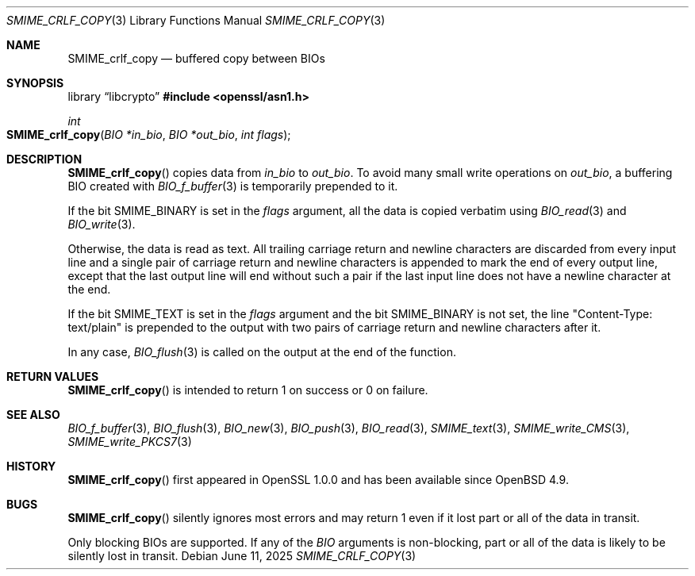 .\" $OpenBSD: SMIME_crlf_copy.3,v 1.5 2025/06/11 13:48:54 schwarze Exp $
.\"
.\" Copyright (c) 2021 Ingo Schwarze <schwarze@openbsd.org>
.\"
.\" Permission to use, copy, modify, and distribute this software for any
.\" purpose with or without fee is hereby granted, provided that the above
.\" copyright notice and this permission notice appear in all copies.
.\"
.\" THE SOFTWARE IS PROVIDED "AS IS" AND THE AUTHOR DISCLAIMS ALL WARRANTIES
.\" WITH REGARD TO THIS SOFTWARE INCLUDING ALL IMPLIED WARRANTIES OF
.\" MERCHANTABILITY AND FITNESS. IN NO EVENT SHALL THE AUTHOR BE LIABLE FOR
.\" ANY SPECIAL, DIRECT, INDIRECT, OR CONSEQUENTIAL DAMAGES OR ANY DAMAGES
.\" WHATSOEVER RESULTING FROM LOSS OF USE, DATA OR PROFITS, WHETHER IN AN
.\" ACTION OF CONTRACT, NEGLIGENCE OR OTHER TORTIOUS ACTION, ARISING OUT OF
.\" OR IN CONNECTION WITH THE USE OR PERFORMANCE OF THIS SOFTWARE.
.\"
.Dd $Mdocdate: June 11 2025 $
.Dt SMIME_CRLF_COPY 3
.Os
.Sh NAME
.Nm SMIME_crlf_copy
.Nd buffered copy between BIOs
.Sh SYNOPSIS
.Lb libcrypto
.In openssl/asn1.h
.Ft int
.Fo SMIME_crlf_copy
.Fa "BIO *in_bio"
.Fa "BIO *out_bio"
.Fa "int flags"
.Fc
.Sh DESCRIPTION
.Fn SMIME_crlf_copy
copies data from
.Fa in_bio
to
.Fa out_bio .
To avoid many small write operations on
.Fa out_bio ,
a buffering BIO created with
.Xr BIO_f_buffer 3
is temporarily prepended to it.
.Pp
If the bit
.Dv SMIME_BINARY
is set in the
.Fa flags
argument, all the data is copied verbatim using
.Xr BIO_read 3
and
.Xr BIO_write 3 .
.Pp
Otherwise, the data is read as text.
All trailing carriage return and newline characters are discarded
from every input line and a single pair of carriage return and
newline characters is appended to mark the end of every output line,
except that the last output line will end without such a pair if
the last input line does not have a newline character at the end.
.Pp
If the bit
.Dv SMIME_TEXT
is set in the
.Fa flags
argument and the bit
.Dv SMIME_BINARY
is not set, the line
.Qq Content-Type: text/plain
is prepended to the output
with two pairs of carriage return and newline characters after it.
.Pp
In any case,
.Xr BIO_flush 3
is called on the output at the end of the function.
.Sh RETURN VALUES
.Fn SMIME_crlf_copy
is intended to return 1 on success or 0 on failure.
.Sh SEE ALSO
.Xr BIO_f_buffer 3 ,
.Xr BIO_flush 3 ,
.Xr BIO_new 3 ,
.Xr BIO_push 3 ,
.Xr BIO_read 3 ,
.Xr SMIME_text 3 ,
.Xr SMIME_write_CMS 3 ,
.Xr SMIME_write_PKCS7 3
.Sh HISTORY
.Fn SMIME_crlf_copy
first appeared in OpenSSL 1.0.0 and has been available since
.Ox 4.9 .
.Sh BUGS
.Fn SMIME_crlf_copy
silently ignores most errors and may return 1
even if it lost part or all of the data in transit.
.Pp
Only blocking BIOs are supported.
If any of the
.Vt BIO
arguments is non-blocking, part or all of the data is likely
to be silently lost in transit.
